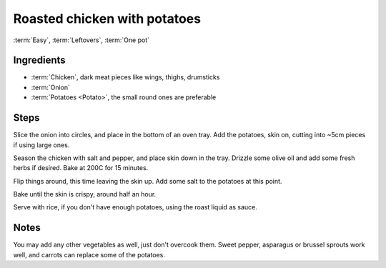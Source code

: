 Roasted chicken with potatoes
-----------------------------

:term:`Easy`, :term:`Leftovers`, :term:`One pot`

Ingredients
^^^^^^^^^^^

* :term:`Chicken`, dark meat pieces like wings, thighs, drumsticks
* :term:`Onion`
* :term:`Potatoes <Potato>`, the small round ones are preferable

Steps
^^^^^

Slice the onion into circles, and place in the bottom of an oven tray.
Add the potatoes, skin on, cutting into ~5cm pieces if using large ones.

Season the chicken with salt and pepper, and place skin down in the tray.
Drizzle some olive oil and add some fresh herbs if desired.
Bake at 200C for 15 minutes.

Flip things around, this time leaving the skin up.
Add some salt to the potatoes at this point.

Bake until the skin is crispy, around half an hour.

Serve with rice, if you don't have enough potatoes, using the roast liquid as sauce.

Notes
^^^^^

You may add any other vegetables as well, just don't overcook them.
Sweet pepper, asparagus or brussel sprouts work well, and carrots can replace some of the potatoes.

